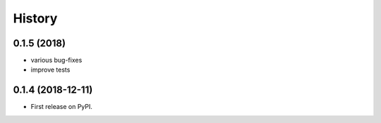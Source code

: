 =======
History
=======

0.1.5 (2018)
------------------

* various bug-fixes
* improve tests

0.1.4 (2018-12-11)
------------------

* First release on PyPI.

